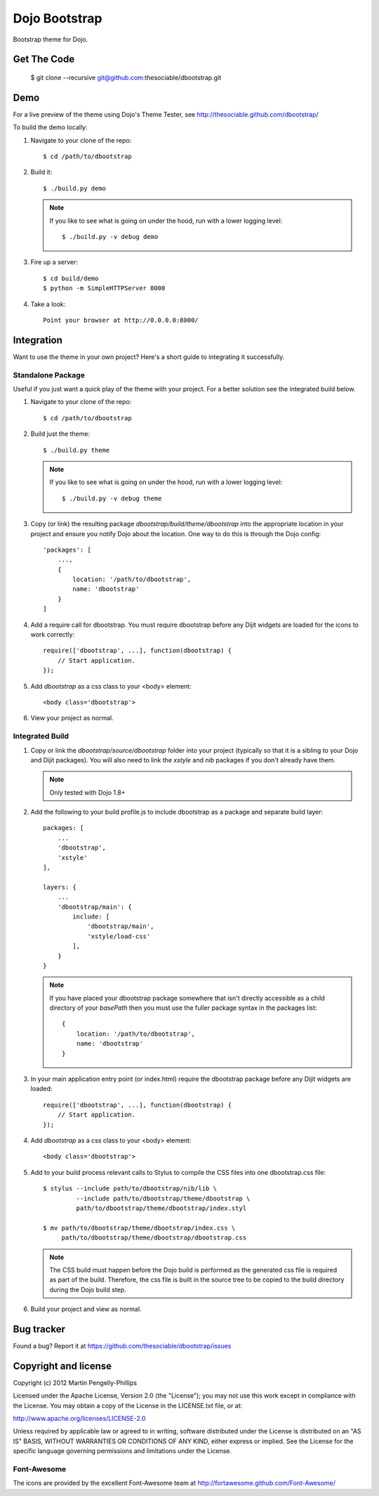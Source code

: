 ##############
Dojo Bootstrap
##############

Bootstrap theme for Dojo.

.. image:: https://raw.github.com/thesociable/dbootstrap/master/resource/preview.png

************
Get The Code
************

    $ git clone --recursive git@github.com:thesociable/dbootstrap.git

****
Demo
****

For a live preview of the theme using Dojo's Theme Tester, see
http://thesociable.github.com/dbootstrap/

To build the demo locally:

#. Navigate to your clone of the repo::

    $ cd /path/to/dbootstrap

#. Build it::

    $ ./build.py demo

   .. note::

        If you like to see what is going on under the hood, run with a lower
        logging level::

             $ ./build.py -v debug demo

#. Fire up a server::

    $ cd build/demo
    $ python -m SimpleHTTPServer 8000

#. Take a look::

    Point your browser at http://0.0.0.0:8000/

***********
Integration
***********

Want to use the theme in your own project? Here's a short guide to integrating
it successfully.

Standalone Package
==================

Useful if you just want a quick play of the theme with your project. For a
better solution see the integrated build below.

#. Navigate to your clone of the repo::

    $ cd /path/to/dbootstrap

#. Build just the theme::

    $ ./build.py theme

   .. note::

        If you like to see what is going on under the hood, run with a lower
        logging level::

            $ ./build.py -v debug theme

#. Copy (or link) the resulting package *dbootstrap/build/theme/dbootstrap*
   into the appropriate location in your project and ensure you notify Dojo
   about the location. One way to do this is through the Dojo config::

    'packages': [
        ...,
        {
            location: '/path/to/dbootstrap',
            name: 'dbootstrap'
        }
    ]

#. Add a require call for dbootstrap. You must require dbootstrap
   before any Dijit widgets are loaded for the icons to work correctly::

    require(['dbootstrap', ...], function(dbootstrap) {
        // Start application.
    });

#. Add *dbootstrap* as a css class to your <body> element::

    <body class='dbootstrap'>

#. View your project as normal.

Integrated Build
================

#. Copy or link the *dbootstrap/source/dbootstrap* folder into your project
   (typically so that it is a sibling to your Dojo and Dijit packages). You
   will also need to link the *xstyle* and *nib* packages if you don't already
   have them.

   .. note::

       Only tested with Dojo 1.8+

#. Add the following to your build profile.js to include dbootstrap as a
   package and separate build layer::

    packages: [
        ...
        'dbootstrap',
        'xstyle'
    ],

    layers: {
        ...
        'dbootstrap/main': {
            include: [
                'dbootstrap/main',
                'xstyle/load-css'
            ],
        }
    }

   .. note::

        If you have placed your dbootstrap package somewhere that isn't
        directly accessible as a child directory of your *basePath* then you
        must use the fuller package syntax in the packages list::

            {
                location: '/path/to/dbootstrap',
                name: 'dbootstrap'
            }

#. In your main application entry point (or index.html) require the dbootstrap
   package before any Dijit widgets are loaded::

    require(['dbootstrap', ...], function(dbootstrap) {
        // Start application.
    });

#. Add *dbootstrap* as a css class to your <body> element::

    <body class='dbootstrap'>

#. Add to your build process relevant calls to Stylus to compile the CSS files
   into one dbootstrap.css file::

    $ stylus --include path/to/dbootstrap/nib/lib \
             --include path/to/dbootstrap/theme/dbootstrap \
             path/to/dbootstrap/theme/dbootstrap/index.styl

    $ mv path/to/dbootstrap/theme/dbootstrap/index.css \
         path/to/dbootstrap/theme/dbootstrap/dbootstrap.css

   .. note::

        The CSS build must happen before the Dojo build is performed as the
        generated css file is required as part of the build. Therefore, the css
        file is built in the source tree to be copied to the build directory
        during the Dojo build step.

#. Build your project and view as normal.


***********
Bug tracker
***********

Found a bug? Report it at https://github.com/thesociable/dbootstrap/issues

*********************
Copyright and license
*********************

Copyright (c) 2012 Martin Pengelly-Phillips

Licensed under the Apache License, Version 2.0 (the "License"); you may not use
this work except in compliance with the License. You may obtain a copy of the
License in the LICENSE.txt file, or at:

http://www.apache.org/licenses/LICENSE-2.0

Unless required by applicable law or agreed to in writing, software distributed
under the License is distributed on an "AS IS" BASIS, WITHOUT WARRANTIES OR
CONDITIONS OF ANY KIND, either express or implied. See the License for the
specific language governing permissions and limitations under the License.

Font-Awesome
============

The icons are provided by the excellent Font-Awesome team at
http://fortawesome.github.com/Font-Awesome/

